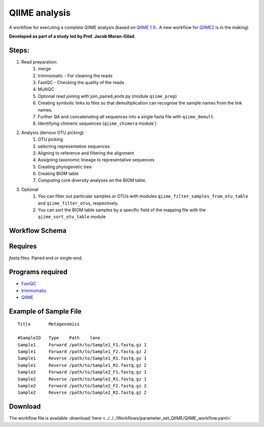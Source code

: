 QIIME analysis
---------------------

A workflow for executing a complete QIIME analysis (based on `QIIME 1.9. <http://qiime.org/>`_. A new workflow for `QIIME2 <https://qiime2.org/>`_ is in the making)

**Developed as part of a study led by Prof. Jacob Moran-Gilad.**
 
Steps:
~~~~~~~

1. Read preparation:
    1. merge
    2. trimmomatic - For cleaning the reads
    3. FastQC - Checking the quality of the reads
    4. MultiQC
    5. Optional read joining with join_paired_ends.py (module ``qiime_prep``)
    6. Creating symbolic links to files so that demultiplication can recognise the sample names from the link names. 
    7. Further QA and concatenating all sequences into a single fasta file with ``qiime_demult``.
    8. Identifying chimeric sequences (``qiime_chimera`` module`)
2. Analysis (denovo OTU picking)
    1. OTU picking
    2. selecting representative sequences
    3. Aligning to reference and filtering the alignment
    4. Assigning taxonomic lineage to representative sequences
    5. Creating phylogenetic tree
    6. Creating BIOM table 
    7. Computing core diversity analyses on the BIOM table.
3. Optional 
    1. You can filter out particular samples or OTUs with modules ``qiime_filter_samples_from_otu_table`` and ``qiime_filter_otus``, respectively.
    2. You can sort the BIOM table samples by a specific field of the mapping file with the ``qiime_sort_otu_table`` module
        
        
        
Workflow Schema
~~~~~~~~~~~~~~~~

.. image:: QIIME_workflow.png   
   :alt: QIIME workflow DAG

Requires
~~~~~~~~

`fastq` files. Paired end or single-end.

Programs required
~~~~~~~~~~~~~~~~~~

* `FastQC       <https://www.bioinformatics.babraham.ac.uk/projects/fastqc/>`_
* `trimmomatic  <http://www.usadellab.org/cms/?page=trimmomatic>`_
* `QIIME        <http://qiime.org/>`_

Example of Sample File
~~~~~~~~~~~~~~~~~~~~~~

::

    Title	Metagenomics

    #SampleID	Type	Path    lane
    Sample1	Forward	/path/to/Sample1_F1.fastq.gz 1
    Sample1	Forward	/path/to/Sample1_F2.fastq.gz 2
    Sample1	Reverse	/path/to/Sample1_R1.fastq.gz 1
    Sample1	Reverse	/path/to/Sample1_R2.fastq.gz 2
    Sample2	Forward	/path/to/Sample2_F1.fastq.gz 1
    Sample2	Reverse	/path/to/Sample2_R1.fastq.gz 1
    Sample2	Forward	/path/to/Sample2_F2.fastq.gz 2
    Sample2	Reverse	/path/to/Sample2_R2.fastq.gz 2


Download
~~~~~~~~~

The workflow file is available :download:`here <../../../Workflows/parameter_set_QIIME/QIIME_workflow.yaml>`

